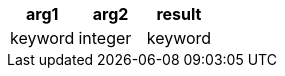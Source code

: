 [%header.monospaced.styled,format=dsv,separator=|]
|===
arg1 | arg2 | result
keyword | integer | keyword
|===
